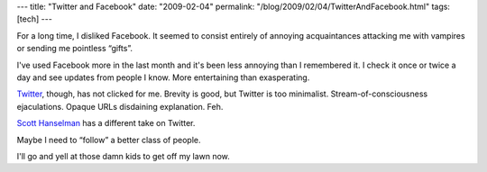 ---
title: "Twitter and Facebook"
date: "2009-02-04"
permalink: "/blog/2009/02/04/TwitterAndFacebook.html"
tags: [tech]
---



.. image:: /content/binary/twitter-facebook.png
    :alt: Twitter and Facebook
    :class: right-float

For a long time, I disliked Facebook.
It seemed to consist entirely of annoying acquaintances
attacking me with vampires or sending me pointless “gifts”.

I've used Facebook more in the last month
and it's been less annoying than I remembered it.
I check it once or twice a day and see updates
from people I know.
More entertaining than exasperating.

Twitter_, though, has not clicked for me.
Brevity is good, but Twitter is too minimalist.
Stream-of-consciousness ejaculations.
Opaque URLs disdaining explanation.
Feh.

`Scott Hanselman`_ has a different take on Twitter.

Maybe I need to “follow” a better class of people.

I'll go and yell at those damn kids to get off my lawn now.

.. _Scott Hanselman:
    http://www.hanselman.com/blog/HowToTwitterFirstStepsAndATwitterGlossary.aspx
.. _Twitter:
    http://twitter.com/georgevreilly

.. _permalink:
    /blog/2009/02/04/TwitterAndFacebook.html
